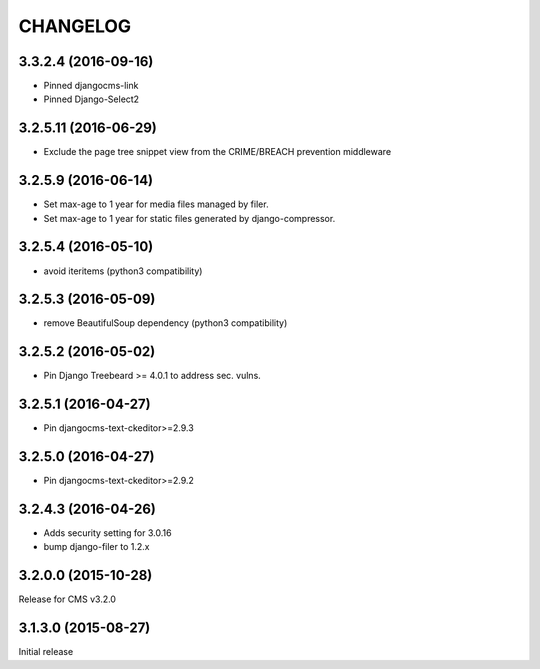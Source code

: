 CHANGELOG
=========

3.3.2.4 (2016-09-16)
--------------------

* Pinned djangocms-link
* Pinned Django-Select2


3.2.5.11 (2016-06-29)
---------------------

* Exclude the page tree snippet view from the CRIME/BREACH prevention middleware


3.2.5.9 (2016-06-14)
--------------------

* Set max-age to 1 year for media files managed by filer.
* Set max-age to 1 year for static files generated by django-compressor.


3.2.5.4 (2016-05-10)
--------------------

* avoid iteritems (python3 compatibility)


3.2.5.3 (2016-05-09)
--------------------

* remove BeautifulSoup dependency (python3 compatibility)


3.2.5.2 (2016-05-02)
--------------------

* Pin Django Treebeard >= 4.0.1 to address sec. vulns.


3.2.5.1 (2016-04-27)
--------------------

* Pin djangocms-text-ckeditor>=2.9.3


3.2.5.0 (2016-04-27)
--------------------

* Pin djangocms-text-ckeditor>=2.9.2


3.2.4.3 (2016-04-26)
--------------------

* Adds security setting for 3.0.16
* bump django-filer to 1.2.x


.. == other releases ==


3.2.0.0 (2015-10-28)
--------------------

Release for CMS v3.2.0


3.1.3.0 (2015-08-27)
--------------------

Initial release
